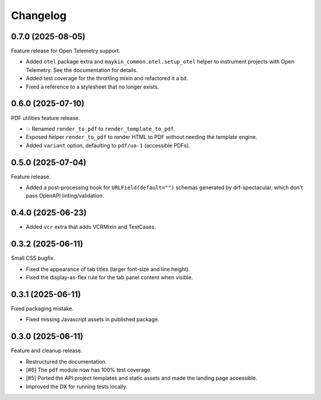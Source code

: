 =========
Changelog
=========

0.7.0 (2025-08-05)
==================

Feature release for Open Telemetry support.

* Added ``otel`` package extra and ``maykin_common.otel.setup_otel`` helper to
  instrument projects with Open Telemetry. See the documentation for details.
* Added test coverage for the throttling mixin and refactored it a bit.
* Fixed a reference to a stylesheet that no longer exists.

0.6.0 (2025-07-10)
==================

PDF utilities feature release.

* 💥 Renamed ``render_to_pdf`` to ``render_template_to_pdf``.
* Exposed helper ``render_to_pdf`` to render HTML to PDF without needing the template
  engine.
* Added ``variant`` option, defaulting to ``pdf/ua-1`` (accessible PDFs).

0.5.0 (2025-07-04)
==================

Feature release.

* Added a post-processing hook for ``URLField(default="")`` schemas generated by
  drf-spectacular, which don't pass OpenAPI linting/validation.

0.4.0 (2025-06-23)
==================

* Added ``vcr`` extra that adds VCRMixin and TestCases.

0.3.2 (2025-06-11)
==================

Small CSS bugfix.

* Fixed the appearance of tab titles (larger font-size and line height).
* Fixed the display-as-flex rule for the tab panel content when visible.

0.3.1 (2025-06-11)
==================

Fixed packaging mistake.

* Fixed missing Javascript assets in published package.

0.3.0 (2025-06-11)
==================

Feature and cleanup release.

* Restructured the documentation.
* [#6] The ``pdf`` module now has 100% test coverage.
* [#5] Ported the API project templates and static assets and made the landing page
  accessible.
* Improved the DX for running tests locally.
